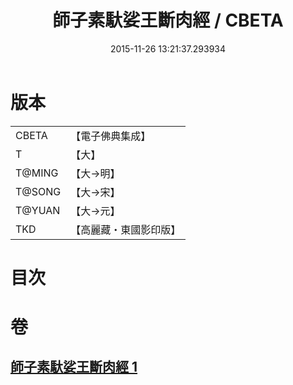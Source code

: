 #+TITLE: 師子素馱娑王斷肉經 / CBETA
#+DATE: 2015-11-26 13:21:37.293934
* 版本
 |     CBETA|【電子佛典集成】|
 |         T|【大】     |
 |    T@MING|【大→明】   |
 |    T@SONG|【大→宋】   |
 |    T@YUAN|【大→元】   |
 |       TKD|【高麗藏・東國影印版】|

* 目次
* 卷
** [[file:KR6b0016_001.txt][師子素馱娑王斷肉經 1]]
